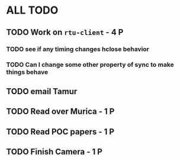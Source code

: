 * ALL TODO
** TODO Work on =rtu-client=              - 4 P
*** TODO see if any timing changes hclose behavior
*** TODO Can I change some other property of sync to make things behave
** TODO email Tamur
** TODO Read over Murica                  - 1 P
** TODO Read POC papers                   - 1 P
** TODO Finish Camera                     - 1 P
